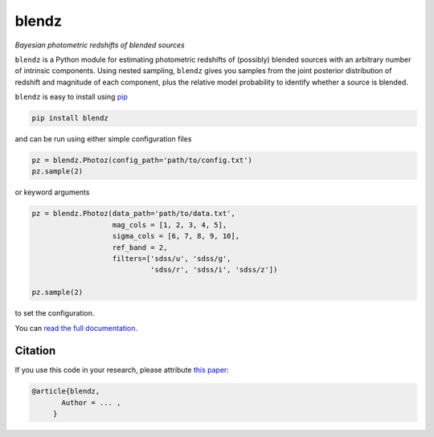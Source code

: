 blendz
======

*Bayesian photometric redshifts of blended sources*

.. image:: https://img.shields.io/badge/astro--ph.CO-arxiv%3A1234.5678-B31B1B.svg?style=flat
    :target: https://arxiv.org/abs/1234.5678

.. image:: https://readthedocs.org/projects/blendz/badge/
    :target: http://blendz.readthedocs.io/en/latest/

.. image:: https://travis-ci.com/danmichaeljones/blendz.svg?token=gRZ3WUjBtLERAoRgdDFa&branch=master
    :target: https://travis-ci.com/danmichaeljones/blendz

.. image:: https://img.shields.io/pypi/v/blendz.svg
    :target: https://pypi.org/project/blendz/

.. image:: https://img.shields.io/github/license/danmichaeljones/blendz.svg
    :target: https://github.com/danmichaeljones/blendz


``blendz`` is a Python module for estimating photometric redshifts of (possibly)
blended sources with an arbitrary number of intrinsic components. Using nested sampling,
``blendz`` gives you samples from the joint posterior distribution of redshift
and magnitude of each component, plus the relative model probability to identify whether
a source is blended.

``blendz`` is easy to install using  `pip <http://www.pip-installer.org/>`_

.. code:: bash

    pip install blendz

and can be run using either simple configuration files

.. code:: python


    pz = blendz.Photoz(config_path='path/to/config.txt')
    pz.sample(2)

or keyword arguments

.. code:: python

    pz = blendz.Photoz(data_path='path/to/data.txt',
                       mag_cols = [1, 2, 3, 4, 5],
                       sigma_cols = [6, 7, 8, 9, 10],
                       ref_band = 2,
                       filters=['sdss/u', 'sdss/g',
                                'sdss/r', 'sdss/i', 'sdss/z'])

    pz.sample(2)

to set the configuration.

You can `read the full documentation <http://blendz.readthedocs.io>`_.

Citation
--------

If you use this code in your research, please attribute `this paper <https://arxiv.org/abs/1234.5678>`_:

.. code-block:: tex

  @article{blendz,
         Author = ... ,
       }
